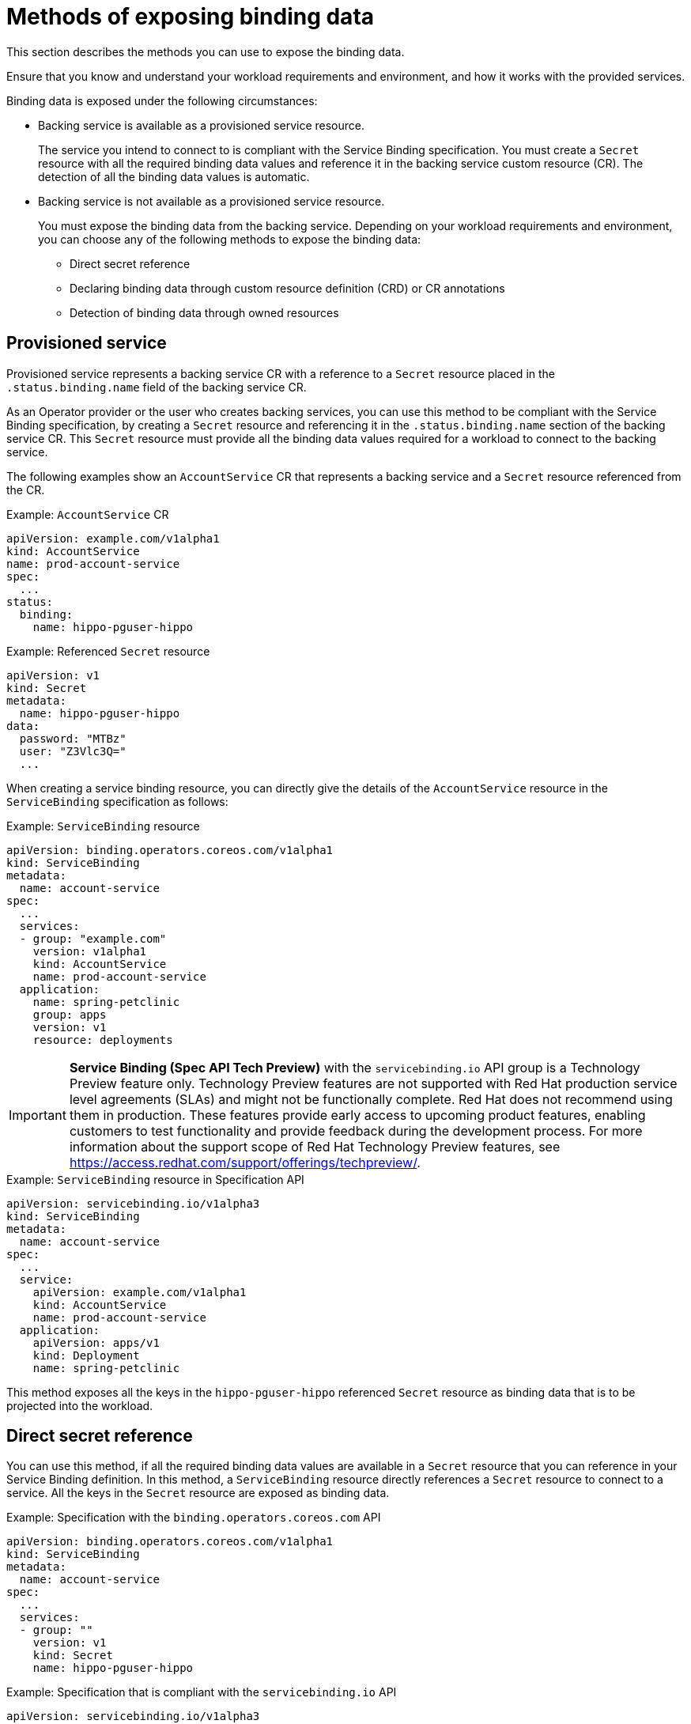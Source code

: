 // Module included in the following assemblies:
//
// * /applications/connecting_applications_to_services/exposing-binding-data-from-a-service.adoc

:_content-type: CONCEPT
[id="sbo-methods-of-exposing-binding-data_{context}"]
= Methods of exposing binding data

[role="_abstract"]
This section describes the methods you can use to expose the binding data.

Ensure that you know and understand your workload requirements and environment, and how it works with the provided services.

Binding data is exposed under the following circumstances:

* Backing service is available as a provisioned service resource.
+
The service you intend to connect to is compliant with the Service Binding specification. You must create a `Secret` resource with all the required binding data values and reference it in the backing service custom resource (CR). The detection of all the binding data values is automatic.

* Backing service is not available as a provisioned service resource.
+
You must expose the binding data from the backing service. Depending on your workload requirements and environment, you can choose any of the following methods to expose the binding data:
+
** Direct secret reference
** Declaring binding data through custom resource definition (CRD) or CR annotations
// ** Declaring binding data through Operator Lifecycle Manager (OLM) descriptors
// When the OLM descriptors are supported again, add this sentence.
** Detection of binding data through owned resources

== Provisioned service
Provisioned service represents a backing service CR with a reference to a `Secret` resource placed in the `.status.binding.name` field of the backing service CR.

As an Operator provider or the user who creates backing services, you can use this method to be compliant with the Service Binding specification, by creating a `Secret` resource and referencing it in the `.status.binding.name` section of the backing service CR. This `Secret` resource must provide all the binding data values required for a workload to connect to the backing service.

The following examples show an `AccountService` CR that represents a backing service and a `Secret` resource referenced from the CR.

.Example: `AccountService` CR
[source,yaml]
----
apiVersion: example.com/v1alpha1
kind: AccountService
name: prod-account-service
spec:
  ...
status:
  binding:
    name: hippo-pguser-hippo
----

.Example: Referenced `Secret` resource
[source,yaml]
----
apiVersion: v1
kind: Secret
metadata:
  name: hippo-pguser-hippo
data:
  password: "MTBz"
  user: "Z3Vlc3Q="
  ...
----

When creating a service binding resource, you can directly give the details of the `AccountService` resource in the `ServiceBinding` specification as follows:

.Example: `ServiceBinding` resource
[source,yaml]
----
apiVersion: binding.operators.coreos.com/v1alpha1
kind: ServiceBinding
metadata:
  name: account-service
spec:
  ...
  services:
  - group: "example.com"
    version: v1alpha1
    kind: AccountService
    name: prod-account-service
  application:
    name: spring-petclinic
    group: apps
    version: v1
    resource: deployments
----

[IMPORTANT]
====
*Service Binding (Spec API Tech Preview)* with the `servicebinding.io` API group is a Technology Preview feature only. Technology Preview features are not supported with Red Hat production service level agreements (SLAs) and might not be functionally complete. Red Hat does not recommend using them in production. These features provide early access to upcoming product features, enabling customers to test functionality and provide feedback during the development process.
For more information about the support scope of Red Hat Technology Preview features, see https://access.redhat.com/support/offerings/techpreview/.
====

.Example: `ServiceBinding` resource in Specification API
[source,yaml]
----
apiVersion: servicebinding.io/v1alpha3
kind: ServiceBinding
metadata:
  name: account-service
spec:
  ...
  service:
    apiVersion: example.com/v1alpha1
    kind: AccountService
    name: prod-account-service
  application:
    apiVersion: apps/v1
    kind: Deployment
    name: spring-petclinic
----

This method exposes all the keys in the `hippo-pguser-hippo` referenced `Secret` resource as binding data that is to be projected into the workload.


== Direct secret reference
You can use this method, if all the required binding data values are available in a `Secret` resource that you can reference in your Service Binding definition. In this method, a `ServiceBinding` resource directly references a `Secret` resource to connect to a service. All the keys in the `Secret` resource are exposed as binding data.

.Example: Specification with the `binding.operators.coreos.com` API
[source,yaml]
----
apiVersion: binding.operators.coreos.com/v1alpha1
kind: ServiceBinding
metadata:
  name: account-service
spec:
  ...
  services:
  - group: ""
    version: v1
    kind: Secret
    name: hippo-pguser-hippo
----

.Example: Specification that is compliant with the `servicebinding.io` API
[source,yaml]
----
apiVersion: servicebinding.io/v1alpha3
kind: ServiceBinding
metadata:
  name: account-service
spec:
  ...
  service:
    apiVersion: v1
    kind: Secret
    name: hippo-pguser-hippo
----

== Declaring binding data through CRD or CR annotations
You can use this method to annotate the resources of the backing service to expose the binding data with specific annotations. Adding annotations under the `metadata` section alters the CRs and CRDs of the backing services. {servicebinding-title} detects the annotations added to the CRs and CRDs and then creates a `Secret` resource with the values extracted based on the annotations.

The following examples show the annotations that are added under the `metadata` section and a referenced `ConfigMap` object from a resource:

.Example: Exposing binding data from a `Secret` object defined in the CR annotations
[source,yaml]
----
apiVersion: postgres-operator.crunchydata.com/v1beta1
kind: PostgresCluster
metadata:
  name: hippo
  namespace: my-petclinic
  annotations:
    service.binding: 'path={.metadata.name}-pguser-{.metadata.name},objectType=Secret'
    ...
----

The previous example places the name of the secret name in the `{.metadata.name}-pguser-{.metadata.name}` template that resolves to `hippo-pguser-hippo`. The template can contain multiple JSONPath expressions.

.Example: Referenced `Secret` object from a resource
[source,yaml]
----
apiVersion: v1
kind: Secret
metadata:
  name: hippo-pguser-hippo
data:
  password: "MTBz"
  user: "Z3Vlc3Q="
----

.Example: Exposing binding data from a `ConfigMap` object defined in the CR annotations
[source,yaml]
----
apiVersion: postgres-operator.crunchydata.com/v1beta1
kind: PostgresCluster
metadata:
  name: hippo
  namespace: my-petclinic
  annotations:
    service.binding: 'path={.metadata.name}-config,objectType=ConfigMap'
    ...
----

The previous example places the name of the config map in the `{.metadata.name}-config` template that resolves to `hippo-config`. The template can contain multiple JSONPath expressions.

.Example: Referenced `ConfigMap` object from a resource
[source,yaml]
----
apiVersion: v1
kind: ConfigMap
metadata:
  name: hippo-config
data:
  db_timeout: "10s"
  user: "hippo"
----

////
[id="declaring-binding-data-through-olm-descriptors_{context}"]
== Declaring binding data through OLM descriptors
You can use this method if your backing service is provided by an Operator. If your Operator is distributed as an OLM bundle, you can add OLM descriptors to describe the binding data that is to be exposed. The OLM descriptors are part of Cluster Service Version resources. The {servicebinding-title} detects the OLM descriptors and then creates a `Secret` resource with the values extracted based on the detected OLM descriptors.

You can expose the binding data by using the `specDescriptors` array and `statusDescriptors` array. The `specDescriptors` array specifies a path under the `.spec` section of a CR. The `statusDescriptors` array specifies a path under the `.status` section of a CR.

Following are the only two fields that are used for binding the data:

* `Path`: A dot-delimited path of the field on the object as described by the descriptor.
*  `X-Descriptors`: Defines the binding data.

The following examples show how to define an X-Descriptor depending on the resource to which you point the path:

.Example: X-Descriptor definition for exposing a secret
[source,yaml]
----
- path: data.dbConfiguration
  x-descriptors:
  - urn:alm:descriptor:io.kubernetes:Secret
  - service.binding
----

.Example: X-Descriptor definition for exposing a config map
[source,yaml]
----
- path: data.dbConfiguration
  x-descriptors:
  - urn:alm:descriptor:io.kubernetes:ConfigMap
  - service.binding
----

[NOTE]
====
* You must have a `service.binding` entry in the X-Descriptors to identify that it is a configuration for service binding.
* The absence of the `Secret` or `ConfigMap` specific X-Descriptors indicates that the descriptor is referencing the binding data value at the given path.
====
////
// When the OLM descriptors are supported again, add this section.

== Detection of binding data through owned resources
You can use this method if your backing service owns one or more Kubernetes resources such as route, service, config map, or secret that you can use to detect the binding data. In this method, the {servicebinding-title} detects the binding data from resources owned by the backing service CR.

The following examples show the `detectBindingResources` API option set to `true` in the `ServiceBinding` CR:

.Example
[source,yaml]
----
apiVersion: binding.operators.coreos.com/v1alpha1
kind: ServiceBinding
metadata:
  name: spring-petclinic-detect-all
  namespace: my-petclinic
spec:
  detectBindingResources: true
  services:
    - group: postgres-operator.crunchydata.com
      version: v1beta1
      kind: PostgresCluster
      name: hippo
  application:
    name: spring-petclinic
    group: apps
    version: v1
    resource: deployments
----

In the previous example, `PostgresCluster` custom service resource owns one or more Kubernetes resources such as route, service, config map, or secret.

The {servicebinding-title} automatically detects the binding data exposed on each of the owned resources.